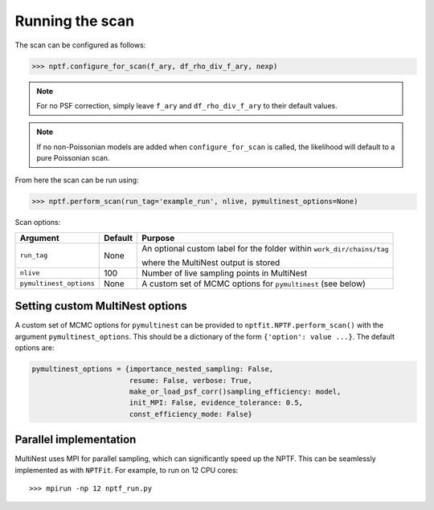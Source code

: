 Running the scan
----------------

The scan can be configured as follows:

.. code:: python

    >>> nptf.configure_for_scan(f_ary, df_rho_div_f_ary, nexp)
    
+-------------------------+--------+--------------------------------------------------------------------------------------------------+
| Argument                | Default| Purpose                                                                                          |
+=========================+========+==================================================================================================+
| ``f_ary``               | ``[1]``| See :doc:`PSFCorrection`                                                                        |
+-------------------------+--------+--------------------------------------------------------------------------------------------------+
| ``df_rho_div_f_ary``    | ``[1]``| See :doc:`PSFCorrection`                                                                        |
+-------------------------+--------+--------------------------------------------------------------------------------------------------+
| ``nexp``                | 1      |  Number of exposure regions the scan is divided into when performing                             |
|                         |        |  into when performing an NPTF                                                                    |
+-------------------------+--------+--------------------------------------------------------------------------------------------------+

.. NOTE::
   For no PSF correction, simply leave ``f_ary`` and ``df_rho_div_f_ary`` to their default values.

.. NOTE::
   If no non-Poissonian models are added when ``configure_for_scan`` is called, the
   likelihood will default to a pure Poissonian scan.

From here the scan can be run using:

.. code:: python

    >>> nptf.perform_scan(run_tag='example_run', nlive, pymultinest_options=None)

Scan options:

+-------------------------+--------+--------------------------------------------------------------------------------------------------+
| Argument                | Default| Purpose                                                                                          |
+=========================+========+==================================================================================================+
| ``run_tag``             | None   | An optional custom label for the folder within ``work_dir/chains/tag``                           |
|                         |        |                                                                                                  |
|                         |        | where the MultiNest output is stored                                                             |
+-------------------------+--------+--------------------------------------------------------------------------------------------------+
| ``nlive``               | 100    | Number of live sampling points in MultiNest                                                      |
+-------------------------+--------+--------------------------------------------------------------------------------------------------+
| ``pymultinest_options`` | None   |  A custom set of MCMC options for ``pymultinest`` (see below)                                    |
+-------------------------+--------+--------------------------------------------------------------------------------------------------+

Setting custom MultiNest options
~~~~~~~~~~~~~~~~~~~~~~~~~~~~~~~~

A custom set of MCMC options for ``pymultinest`` can be provided to
``nptfit.NPTF.perform_scan()`` with the argument ``pymultinest_options``. This
should be a dictionary of the form ``{'option': value ...}``. The
default options are:

.. code:: python

    pymultinest_options = {importance_nested_sampling: False, 
                           resume: False, verbose: True, 
                           make_or_load_psf_corr()sampling_efficiency: model, 
                           init_MPI: False, evidence_tolerance: 0.5,
                           const_efficiency_mode: False}

Parallel implementation
~~~~~~~~~~~~~~~~~~~~~~~

MultiNest uses MPI for parallel sampling, which can significantly speed up the NPTF. This can 
be seamlessly implemented as with ``NPTFit``. For example, to run on 12 CPU cores:

::

    >>> mpirun -np 12 nptf_run.py
